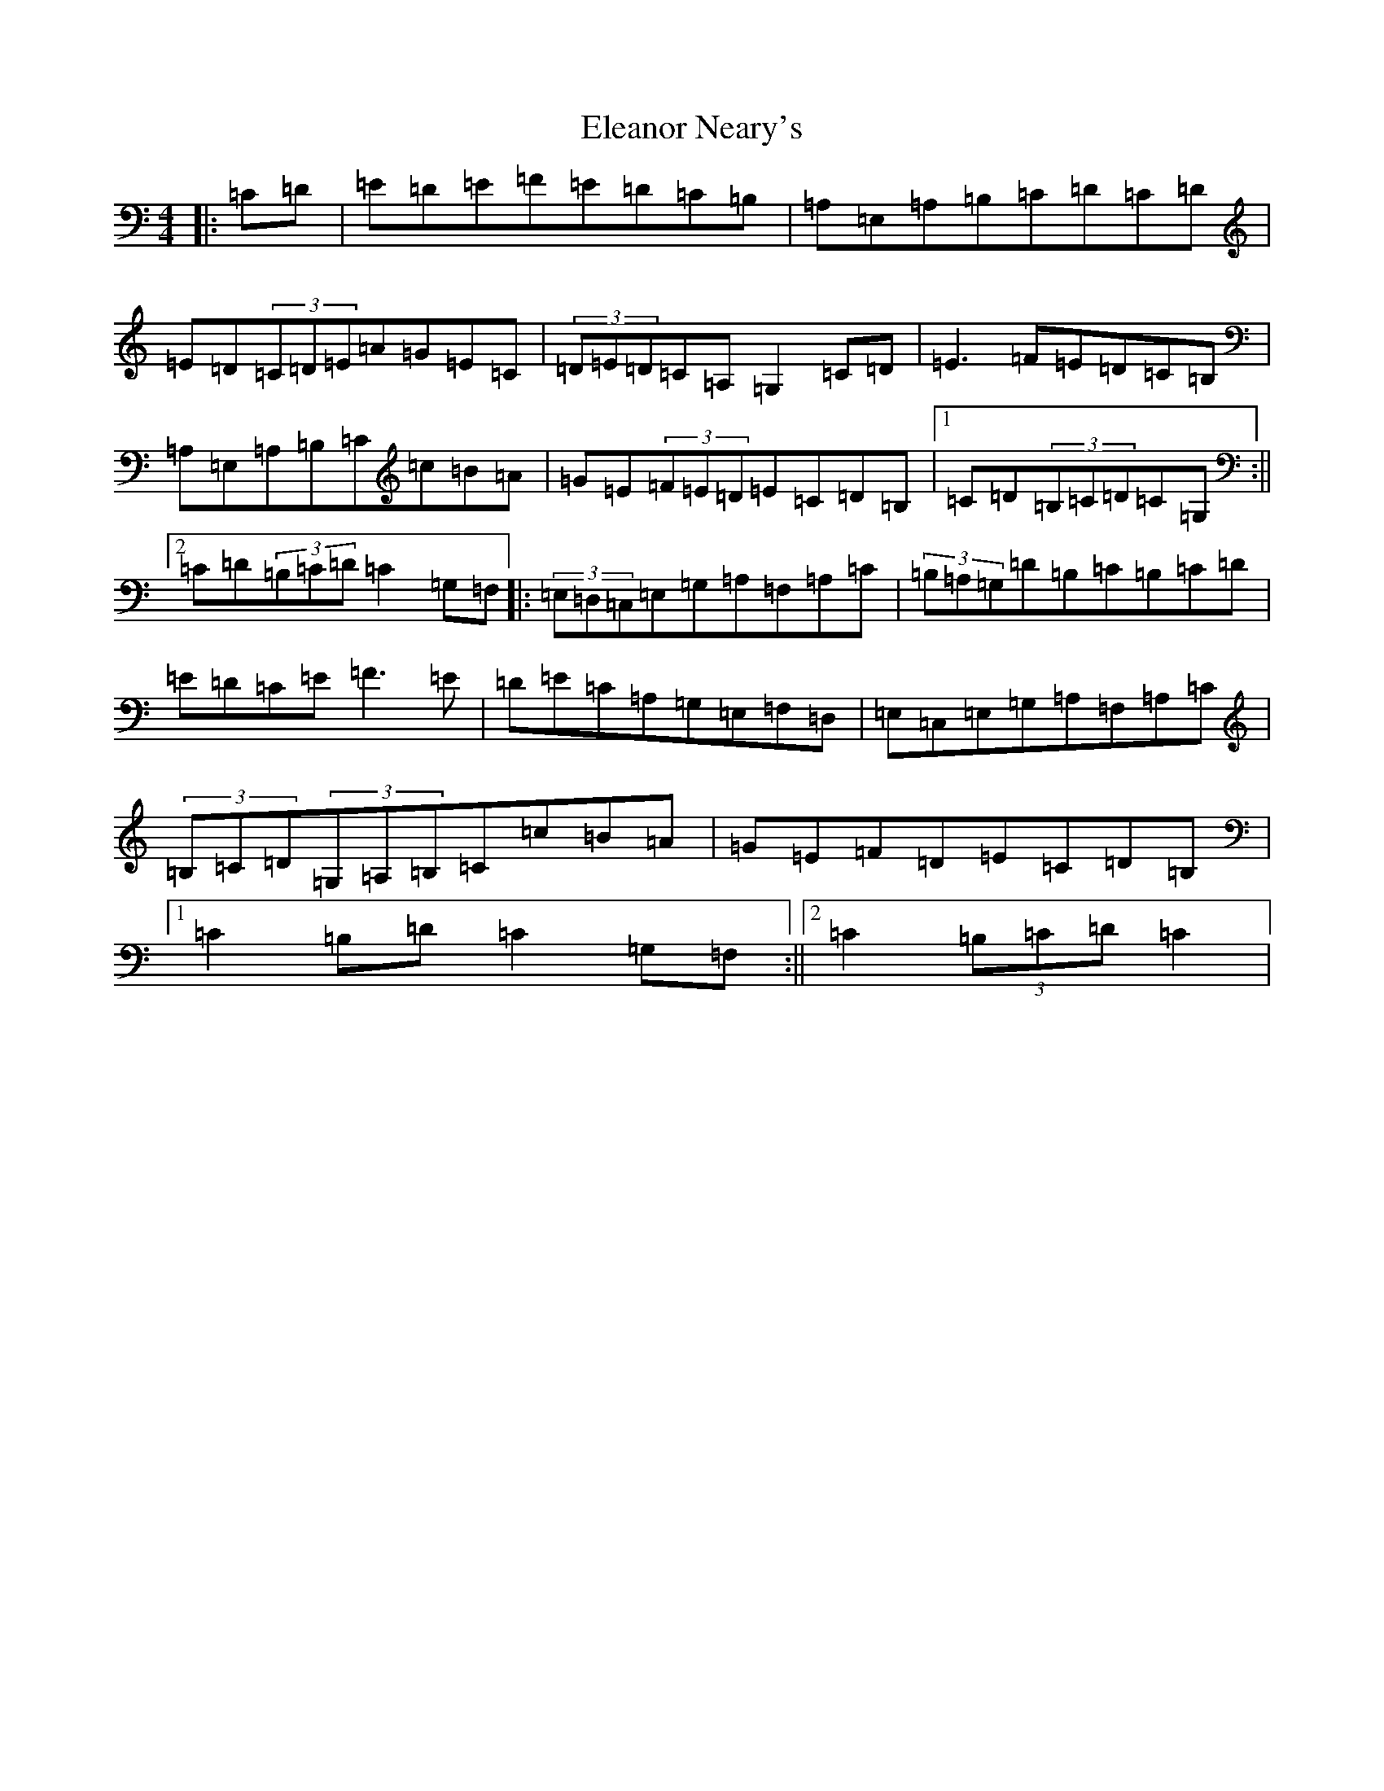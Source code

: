 X: 6086
T: Eleanor Neary's
S: https://thesession.org/tunes/742#setting742
R: hornpipe
M:4/4
L:1/8
K: C Major
|:=C=D|=E=D=E=F=E=D=C=B,|=A,=E,=A,=B,=C=D=C=D|=E=D(3=C=D=E=A=G=E=C|(3=D=E=D=C=A,=G,2=C=D|=E3=F=E=D=C=B,|=A,=E,=A,=B,=C=c=B=A|=G=E(3=F=E=D=E=C=D=B,|1=C=D(3=B,=C=D=C=G,:||2=C=D(3=B,=C=D=C2=G,=F,|:(3=E,=D,=C,=E,=G,=A,=F,=A,=C|(3=B,=A,=G,=D=B,=C=B,=C=D|=E=D=C=E=F3=E|=D=E=C=A,=G,=E,=F,=D,|=E,=C,=E,=G,=A,=F,=A,=C|(3=B,=C=D(3=G,=A,=B,=C=c=B=A|=G=E=F=D=E=C=D=B,|1=C2=B,=D=C2=G,=F,:||2=C2(3=B,=C=D=C2|